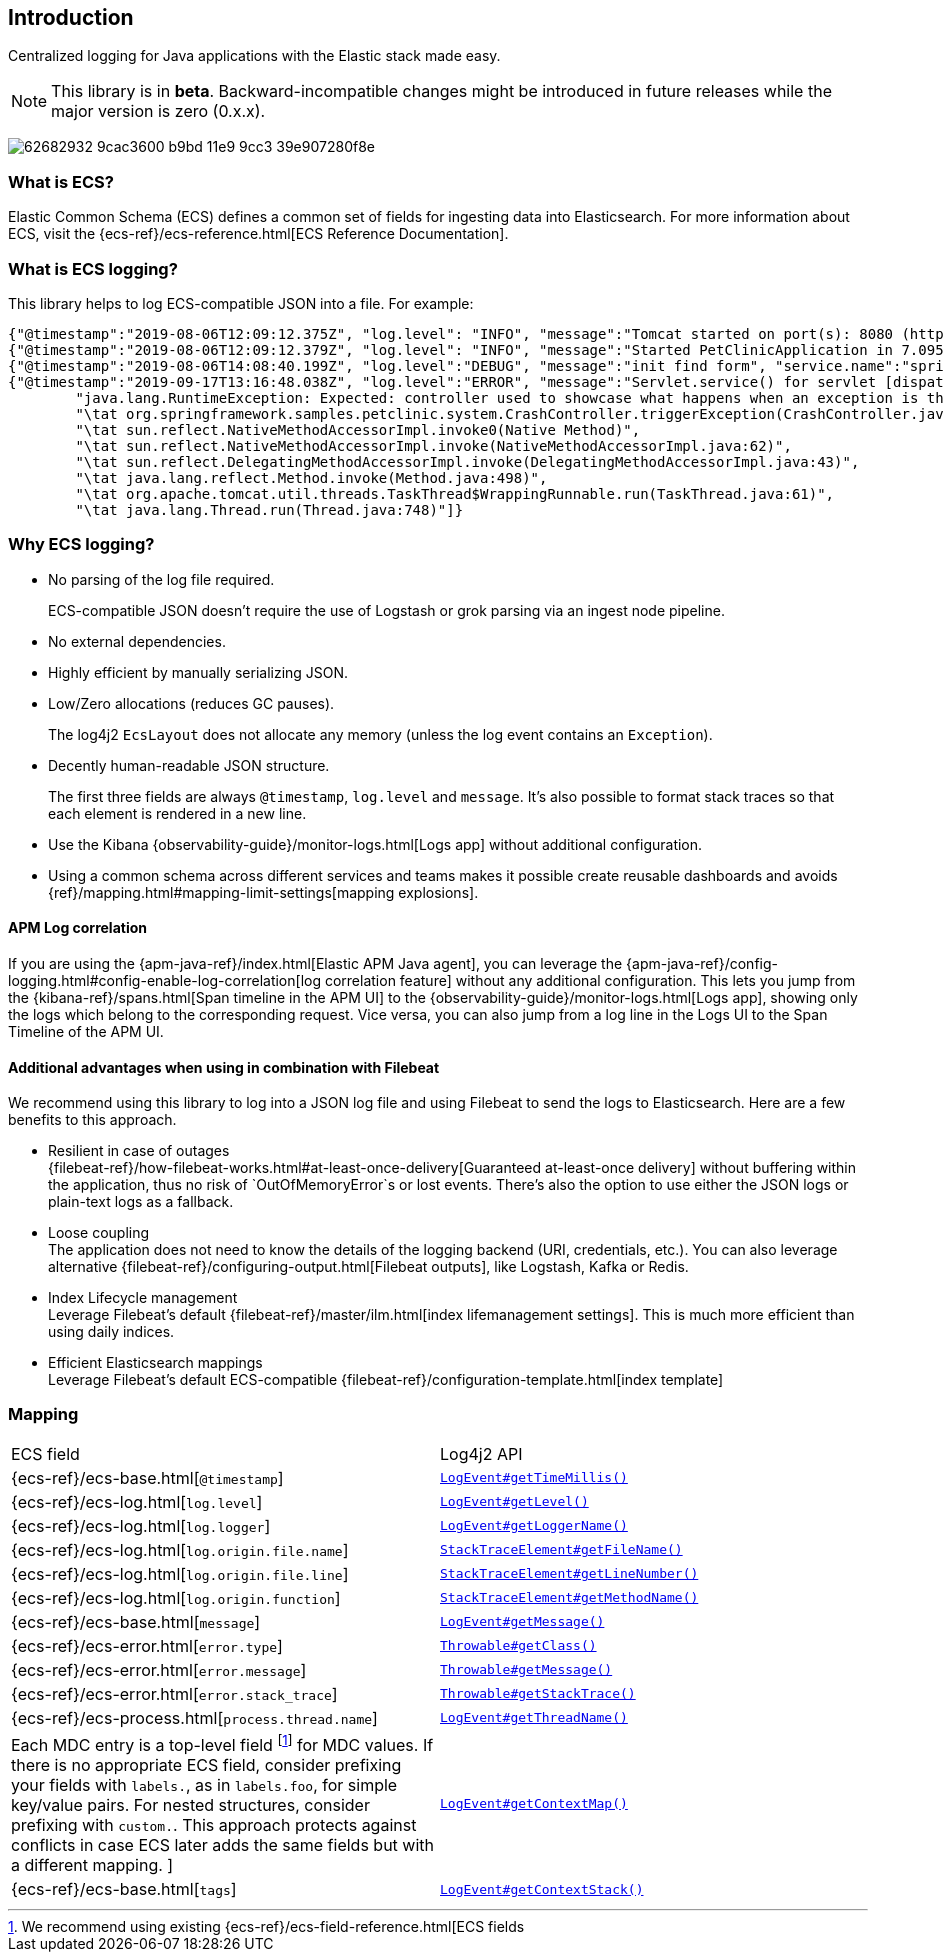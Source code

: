 [[intro]]
== Introduction

Centralized logging for Java applications with the Elastic stack made easy.


NOTE: This library is in **beta**. Backward-incompatible changes might be introduced in future releases while the major version is zero (0.x.x).

[role="screenshot"]
image:https://user-images.githubusercontent.com/2163464/62682932-9cac3600-b9bd-11e9-9cc3-39e907280f8e.png[]

[float]
=== What is ECS?

Elastic Common Schema (ECS) defines a common set of fields for ingesting data into Elasticsearch.
For more information about ECS, visit the {ecs-ref}/ecs-reference.html[ECS Reference Documentation].

[float]
=== What is ECS logging?

This library helps to log ECS-compatible JSON into a file. For example:
[source,json]
----
{"@timestamp":"2019-08-06T12:09:12.375Z", "log.level": "INFO", "message":"Tomcat started on port(s): 8080 (http) with context path ''", "service.name":"spring-petclinic","process.thread.name":"restartedMain","log.logger":"org.springframework.boot.web.embedded.tomcat.TomcatWebServer"}
{"@timestamp":"2019-08-06T12:09:12.379Z", "log.level": "INFO", "message":"Started PetClinicApplication in 7.095 seconds (JVM running for 9.082)", "service.name":"spring-petclinic","process.thread.name":"restartedMain","log.logger":"org.springframework.samples.petclinic.PetClinicApplication"}
{"@timestamp":"2019-08-06T14:08:40.199Z", "log.level":"DEBUG", "message":"init find form", "service.name":"spring-petclinic","process.thread.name":"http-nio-8080-exec-8","log.logger":"org.springframework.samples.petclinic.owner.OwnerController","transaction.id":"28b7fb8d5aba51f1","trace.id":"2869b25b5469590610fea49ac04af7da"}
{"@timestamp":"2019-09-17T13:16:48.038Z", "log.level":"ERROR", "message":"Servlet.service() for servlet [dispatcherServlet] in context with path [] threw exception [Request processing failed; nested exception is java.lang.RuntimeException: Expected: controller used to showcase what happens when an exception is thrown] with root cause", "process.thread.name":"http-nio-8080-exec-1","log.logger":"org.apache.catalina.core.ContainerBase.[Tomcat].[localhost].[/].[dispatcherServlet]","log.origin":{"file.name":"DirectJDKLog.java","function":"log","file.line":175},"error.type":"java.lang.RuntimeException","error.message":"Expected: controller used to showcase what happens when an exception is thrown","error.stack_trace":[
	"java.lang.RuntimeException: Expected: controller used to showcase what happens when an exception is thrown",
	"\tat org.springframework.samples.petclinic.system.CrashController.triggerException(CrashController.java:33)",
	"\tat sun.reflect.NativeMethodAccessorImpl.invoke0(Native Method)",
	"\tat sun.reflect.NativeMethodAccessorImpl.invoke(NativeMethodAccessorImpl.java:62)",
	"\tat sun.reflect.DelegatingMethodAccessorImpl.invoke(DelegatingMethodAccessorImpl.java:43)",
	"\tat java.lang.reflect.Method.invoke(Method.java:498)",
	"\tat org.apache.tomcat.util.threads.TaskThread$WrappingRunnable.run(TaskThread.java:61)",
	"\tat java.lang.Thread.run(Thread.java:748)"]}
----

[float]
=== Why ECS logging?

* No parsing of the log file required.
+
ECS-compatible JSON doesn't require the use of Logstash or grok parsing via an ingest node pipeline. 
* No external dependencies.
* Highly efficient by manually serializing JSON.
* Low/Zero allocations (reduces GC pauses).
+
The log4j2 `EcsLayout` does not allocate any memory (unless the log event contains an `Exception`).
* Decently human-readable JSON structure.
+
The first three fields are always `@timestamp`, `log.level` and `message`.
It's also possible to format stack traces so that each element is rendered in a new line.
* Use the Kibana {observability-guide}/monitor-logs.html[Logs app] without additional configuration.
* Using a common schema across different services and teams makes it possible create reusable dashboards and avoids {ref}/mapping.html#mapping-limit-settings[mapping explosions].

[float]
==== APM Log correlation

If you are using the {apm-java-ref}/index.html[Elastic APM Java agent],
you can leverage the {apm-java-ref}/config-logging.html#config-enable-log-correlation[log correlation feature] without any additional configuration.
This lets you jump from the {kibana-ref}/spans.html[Span timeline in the APM UI] to the {observability-guide}/monitor-logs.html[Logs app],
showing only the logs which belong to the corresponding request.
Vice versa, you can also jump from a log line in the Logs UI to the Span Timeline of the APM UI.

[float]
==== Additional advantages when using in combination with Filebeat

We recommend using this library to log into a JSON log file and using Filebeat to send the logs to Elasticsearch. Here are a few benefits to this approach.

* Resilient in case of outages +
{filebeat-ref}/how-filebeat-works.html#at-least-once-delivery[Guaranteed at-least-once delivery]
without buffering within the application, thus no risk of `OutOfMemoryError`s or lost events.
There's also the option to use either the JSON logs or plain-text logs as a fallback.
* Loose coupling +
The application does not need to know the details of the logging backend (URI, credentials, etc.).
You can also leverage alternative {filebeat-ref}/configuring-output.html[Filebeat outputs],
like Logstash, Kafka or Redis.
* Index Lifecycle management +
Leverage Filebeat's default {filebeat-ref}/master/ilm.html[index lifemanagement settings].
This is much more efficient than using daily indices.
* Efficient Elasticsearch mappings +
Leverage Filebeat's default ECS-compatible {filebeat-ref}/configuration-template.html[index template]

[float]
=== Mapping

|===
|ECS field | Log4j2 API
|{ecs-ref}/ecs-base.html[`@timestamp`]
|https://logging.apache.org/log4j/log4j-2.3/log4j-core/apidocs/org/apache/logging/log4j/core/LogEvent.html#getTimeMillis()[`LogEvent#getTimeMillis()`]

|{ecs-ref}/ecs-log.html[`log.level`]
|https://logging.apache.org/log4j/log4j-2.3/log4j-core/apidocs/org/apache/logging/log4j/core/LogEvent.html#getLevel()[`LogEvent#getLevel()`]

|{ecs-ref}/ecs-log.html[`log.logger`]
|https://logging.apache.org/log4j/log4j-2.3/log4j-core/apidocs/org/apache/logging/log4j/core/LogEvent.html#getLoggerName()[`LogEvent#getLoggerName()`]

|{ecs-ref}/ecs-log.html[`log.origin.file.name`]
|https://docs.oracle.com/javase/6/docs/api/java/lang/StackTraceElement.html#getFileName()[`StackTraceElement#getFileName()`]

|{ecs-ref}/ecs-log.html[`log.origin.file.line`]
|https://docs.oracle.com/javase/6/docs/api/java/lang/StackTraceElement.html#getLineNumber()[`StackTraceElement#getLineNumber()`]

|{ecs-ref}/ecs-log.html[`log.origin.function`]
|https://docs.oracle.com/javase/6/docs/api/java/lang/StackTraceElement.html#getMethodName()[`StackTraceElement#getMethodName()`]

|{ecs-ref}/ecs-base.html[`message`]
|https://logging.apache.org/log4j/log4j-2.3/log4j-core/apidocs/org/apache/logging/log4j/core/LogEvent.html#getMessage()[`LogEvent#getMessage()`]

|{ecs-ref}/ecs-error.html[`error.type`]
|https://docs.oracle.com/javase/7/docs/api/java/lang/Object.html#getClass()[`Throwable#getClass()`]

|{ecs-ref}/ecs-error.html[`error.message`]
|https://docs.oracle.com/javase/7/docs/api/java/lang/Throwable.html#getMessage()[`Throwable#getMessage()`]

|{ecs-ref}/ecs-error.html[`error.stack_trace`]
|https://docs.oracle.com/javase/7/docs/api/java/lang/Throwable.html#getStackTrace()[`Throwable#getStackTrace()`]

|{ecs-ref}/ecs-process.html[`process.thread.name`]
|https://logging.apache.org/log4j/log4j-2.3/log4j-core/apidocs/org/apache/logging/log4j/core/LogEvent.html#getThreadName()[`LogEvent#getThreadName()`]

|Each MDC entry is a top-level field footnote:[
We recommend using existing {ecs-ref}/ecs-field-reference.html[ECS fields] for MDC values.
If there is no appropriate ECS field,
consider prefixing your fields with `labels.`, as in `labels.foo`, for simple key/value pairs.
For nested structures, consider prefixing with `custom.`. This approach protects against conflicts in case ECS later adds the same fields but with a different mapping.
]
|https://logging.apache.org/log4j/log4j-2.3/log4j-core/apidocs/org/apache/logging/log4j/core/LogEvent.html#getContextMap()[`LogEvent#getContextMap()`]

|{ecs-ref}/ecs-base.html[`tags`]
|https://logging.apache.org/log4j/log4j-2.3/log4j-core/apidocs/org/apache/logging/log4j/core/LogEvent.html#getContextStack()[`LogEvent#getContextStack()`]
|===

